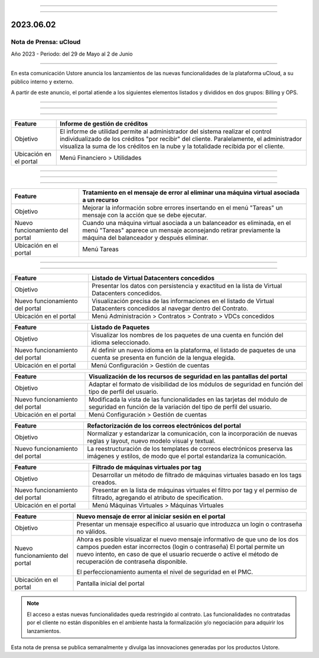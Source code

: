 .. figure:: /figuras/_ustore.png
   :alt: Logo uStore
   :scale: 50 %
   :align: center


----


.. centered:: Português_      -     Español    


.. _Português: https://ustore-software-e-servicos-ltda-manuais.readthedocs-hosted.com/pt/latest/Press-Release/2023.06.02.html

====

2023.06.02
==========


Nota de Prensa: uCloud
---------------------
Año 2023 - Periodo: del 29 de Mayo al 2 de Junio


====

En esta comunicación Ustore anuncia los lanzamientos de las nuevas funcionalidades de la plataforma uCloud, a su público interno y externo. 


A partir de este anuncio, el portal atiende a los siguientes elementos listados y divididos en dos grupos: Billing y OPS.

====

====

.. centered:: uCloud Billing
           
====

+---------------------+----------------------------------------------------------------------------------------------------------------------+
|Feature              |Informe de gestión de créditos                                                                                        |
+=====================+======================================================================================================================+
|Objetivo             |El informe de utilidad permite al administrador del sistema realizar el control individualizado de los créditos       |
|                     |"por recibir" del cliente. Paralelamente, el administrador visualiza la suma de los créditos en la nube y la          | 
|                     |totalidade recibida por el cliente.                                                                                   |
+---------------------+----------------------------------------------------------------------------------------------------------------------+
|Ubicación en el      |Menú Financiero > Utilidades                                                                                          |
|portal               |                                                                                                                      |
+---------------------+----------------------------------------------------------------------------------------------------------------------+


====

.. centered:: uCloud OPS

====

.. centered:: Nuvem VMware

====

+----------------------------+------------------------------------------------------------------------------------------------+
|Feature                     |Tratamiento en el mensaje de error al eliminar una máquina virtual asociada a un recurso        |
+============================+================================================================================================+
|Objetivo                    |Mejorar la información sobre errores insertando en el menú "Tareas" un mensaje con la acción    |
|                            |que se debe ejecutar.                                                                           |
+----------------------------+------------------------------------------------------------------------------------------------+
|Nuevo funcionamiento del    |Cuando una máquina virtual asociada a un balanceador es eliminada, en el menú "Tareas" aparece  |
|portal                      |un mensaje aconsejando retirar previamente la máquina del balanceador y después eliminar.       | 
+----------------------------+------------------------------------------------------------------------------------------------+
|Ubicación en el portal      |Menú Tareas                                                                                     |
+----------------------------+------------------------------------------------------------------------------------------------+

====

.. centered:: Portal uCloud

====


+----------------------------+-----------------------------------------------------------+
|Feature                     |Listado de Virtual Datacenters concedidos                  |
|                            |                                                           |
+============================+===========================================================+
|Objetivo                    |Presentar los datos con persistencia y exactitud en la     |
|                            |lista de Virtual Datacenters concedidos.                   | 
+----------------------------+-----------------------------------------------------------+
|Nuevo funcionamiento del    |Visualización precisa de las informaciones en el listado   |
|portal                      |de Virtual Datacenters concedidos al navegar dentro        | 
|                            |del Contrato.                                              |
+----------------------------+-----------------------------------------------------------+
|Ubicación en el portal      |Menú Administración > Contratos > Contrato >               |
|                            |VDCs concedidos                                            |
+----------------------------+-----------------------------------------------------------+



+----------------------------+-----------------------------------------------------------+
|Feature                     |Listado de Paquetes                                        |
|                            |                                                           |
+============================+===========================================================+
|Objetivo                    |Visualizar los nombres de los paquetes de una cuenta en    |
|                            |función del idioma seleccionado.                           | 
+----------------------------+-----------------------------------------------------------+
|Nuevo funcionamiento del    |Al definir un nuevo idioma en la plataforma, el listado    |
|portal                      |de paquetes de una cuenta se presenta en función de la     |
|                            |lengua elegida.                                            |
+----------------------------+-----------------------------------------------------------+
|Ubicación en el portal      |Menú Configuración > Gestión de cuentas                    |
+----------------------------+-----------------------------------------------------------+


+----------------------------+-----------------------------------------------------------+
|Feature                     |Visualización de los recursos de seguridad en las          |
|                            |pantallas del portal                                       |
+============================+===========================================================+
|Objetivo                    |Adaptar el formato de visibilidad de los módulos de        |
|                            |seguridad en función del tipo de perfil del usuario.       |
+----------------------------+-----------------------------------------------------------+
|Nuevo funcionamiento del    |Modificada la vista de las funcionalidades en las tarjetas |
|portal                      |del módulo de seguridad en función de la variación del     |
|                            |tipo de perfil del usuario.                                |
+----------------------------+-----------------------------------------------------------+
|Ubicación en el portal      |Menú Configuración > Gestión de cuentas                    |
+----------------------------+-----------------------------------------------------------+



+----------------------------+-----------------------------------------------------------+
|Feature                     |Refactorización de los correos electrónicos del portal     |
|                            |                                                           |
+============================+===========================================================+
|Objetivo                    |Normalizar y estandarizar la comunicación, con la          |
|                            |incorporación de nuevas reglas y layout, nuevo modelo      |
|                            |visual y textual.                                          |
+----------------------------+-----------------------------------------------------------+
|Nuevo funcionamiento del    |La reestructuración de los templates de correos            |
|portal                      |electrónicos preserva las imágenes y estilos, de modo que  | 
|                            |el portal estandariza la comunicación.                     |
+----------------------------+-----------------------------------------------------------+



+----------------------------+-----------------------------------------------------------+
|Feature                     |Filtrado de máquinas virtuales por tag                     |
|                            |                                                           |
+============================+===========================================================+
|Objetivo                    |Desarrollar un método de filtrado de máquinas virtuales    |
|                            |basado en los tags creados.                                |
+----------------------------+-----------------------------------------------------------+
|Nuevo funcionamiento del    |Presentar en la lista de máquinas virtuales el filtro por  |
|portal                      |tag y el permiso de filtrado, agregando el atributo de     |
|                            |specification.                                             |
+----------------------------+-----------------------------------------------------------+
|Ubicación en el portal      |Menú Máquinas Virtuales > Máquinas Virtuales               |
+----------------------------+-----------------------------------------------------------+


+----------------------------+-----------------------------------------------------------+
|Feature                     |Nuevo mensaje de error al iniciar sesión en el portal      |
|                            |                                                           |
+============================+===========================================================+
|Objetivo                    |Presentar un mensaje específico al usuario que introduzca  |
|                            |un login o contraseña no válidos.                          |
+----------------------------+-----------------------------------------------------------+
|Nuevo funcionamiento del    |Ahora es posible visualizar el nuevo mensaje informativo   |
|portal                      |de que uno de los dos campos pueden estar incorrectos      |
|                            |(login o contraseña) El portal permite un nuevo intento,   |
|                            |en caso de que el usuario recuerde o active el método de   |
|                            |recuperación de contraseña disponible.                     |
|                            |                                                           | 
|                            |El perfeccionamiento aumenta el nivel de seguridad         |
|                            |en el PMC.                                                 |
+----------------------------+-----------------------------------------------------------+
|Ubicación en el portal      |Pantalla inicial del portal                                |
+----------------------------+-----------------------------------------------------------+


.. note:: El acceso a estas nuevas funcionalidades queda restringido al contrato. Las funcionalidades no contratadas por el cliente no están disponibles en el ambiente hasta la formalización y/o negociación para adquirir los lanzamientos.


Esta nota de prensa se publica semanalmente y divulga las innovaciones generadas por los productos Ustore.